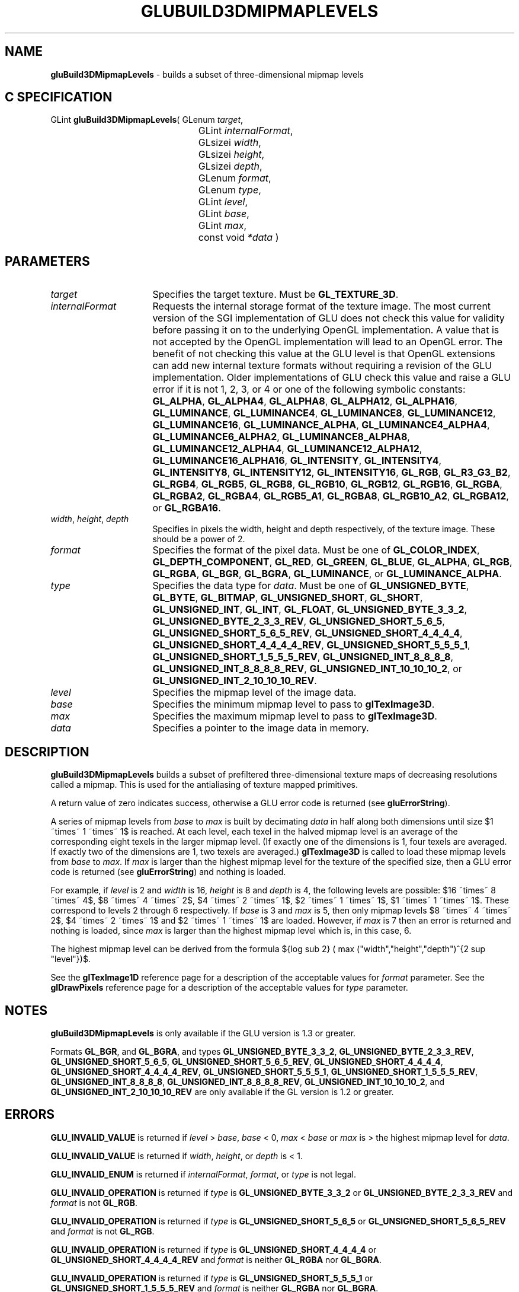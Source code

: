 '\" e  
'\"macro stdmacro
.ds Vn Version 1.2
.ds Dt 6 March 1997
.ds Re Release 1.2.0
.ds Dp May 22 14:54
.ds Dm 8 May 22 14:
.ds Xs 53966     9
.TH GLUBUILD3DMIPMAPLEVELS 3G
.SH NAME
.B "gluBuild3DMipmapLevels
\- builds a subset of three-dimensional mipmap levels

.SH C SPECIFICATION
GLint \f3gluBuild3DMipmapLevels\fP(
GLenum \fItarget\fP,
.nf
.ta \w'\f3GLint \fPgluBuild3DMipmapLevels( 'u
	GLint \fIinternalFormat\fP,
	GLsizei \fIwidth\fP,
	GLsizei \fIheight\fP,
	GLsizei \fIdepth\fP,
	GLenum \fIformat\fP,
	GLenum \fItype\fP,
	GLint \fIlevel\fP,
	GLint \fIbase\fP,
	GLint \fImax\fP,
	const void \fI*data\fP )
.fi

.EQ
delim $$
.EN
.SH PARAMETERS
.TP \w'\fIinternalFormat\fP\ \ 'u 
\f2target\fP
Specifies the target texture.  Must be \%\f3GL_TEXTURE_3D\fP.
.TP
\f2internalFormat\fP
Requests the internal storage format of the texture image.  The most
current version of the SGI implementation of GLU does not check this
value for validity before passing it on to the underlying OpenGL
implementation.  A value that is not accepted by the OpenGL
implementation will lead to an OpenGL error.  The benefit of not
checking this value at the GLU level is that OpenGL extensions can add
new internal texture formats without requiring a revision of the GLU
implementation.  Older implementations of GLU check this value and
raise a GLU error if it is not 1, 2, 3, or 4 or one of the following
symbolic constants:
\%\f3GL_ALPHA\fP,
\%\f3GL_ALPHA4\fP,
\%\f3GL_ALPHA8\fP,
\%\f3GL_ALPHA12\fP,
\%\f3GL_ALPHA16\fP,
\%\f3GL_LUMINANCE\fP,
\%\f3GL_LUMINANCE4\fP,
\%\f3GL_LUMINANCE8\fP,
\%\f3GL_LUMINANCE12\fP,
\%\f3GL_LUMINANCE16\fP,
\%\f3GL_LUMINANCE_ALPHA\fP,
\%\f3GL_LUMINANCE4_ALPHA4\fP,
\%\f3GL_LUMINANCE6_ALPHA2\fP,
\%\f3GL_LUMINANCE8_ALPHA8\fP,
\%\f3GL_LUMINANCE12_ALPHA4\fP,
\%\f3GL_LUMINANCE12_ALPHA12\fP,
\%\f3GL_LUMINANCE16_ALPHA16\fP,
\%\f3GL_INTENSITY\fP,
\%\f3GL_INTENSITY4\fP,
\%\f3GL_INTENSITY8\fP,
\%\f3GL_INTENSITY12\fP,
\%\f3GL_INTENSITY16\fP,
\%\f3GL_RGB\fP,
\%\f3GL_R3_G3_B2\fP,
\%\f3GL_RGB4\fP,
\%\f3GL_RGB5\fP,
\%\f3GL_RGB8\fP,
\%\f3GL_RGB10\fP,
\%\f3GL_RGB12\fP,
\%\f3GL_RGB16\fP,
\%\f3GL_RGBA\fP,
\%\f3GL_RGBA2\fP,
\%\f3GL_RGBA4\fP,
\%\f3GL_RGB5_A1\fP,
\%\f3GL_RGBA8\fP,
\%\f3GL_RGB10_A2\fP,
\%\f3GL_RGBA12\fP, or
\%\f3GL_RGBA16\fP.
.TP
\f2width\fP, \f2height\fP, \f2depth\fP
Specifies in pixels the width, height and depth respectively, of the texture
image. These should be a power of 2.
.TP
\f2format\fP
Specifies the format of the pixel data.
Must be one of
\%\f3GL_COLOR_INDEX\fP,
\%\f3GL_DEPTH_COMPONENT\fP,
\%\f3GL_RED\fP,
\%\f3GL_GREEN\fP,
\%\f3GL_BLUE\fP,
\%\f3GL_ALPHA\fP,
\%\f3GL_RGB\fP,
\%\f3GL_RGBA\fP,
\%\f3GL_BGR\fP,
\%\f3GL_BGRA\fP,
\%\f3GL_LUMINANCE\fP, or
\%\f3GL_LUMINANCE_ALPHA\fP.
.TP
\f2type\fP
Specifies the data type for \f2data\fP.
Must be one of
\%\f3GL_UNSIGNED_BYTE\fP,
\%\f3GL_BYTE\fP,
\%\f3GL_BITMAP\fP,
\%\f3GL_UNSIGNED_SHORT\fP,
\%\f3GL_SHORT\fP,
\%\f3GL_UNSIGNED_INT\fP,
\%\f3GL_INT\fP, 
\%\f3GL_FLOAT\fP, 
\%\f3GL_UNSIGNED_BYTE_3_3_2\fP,
\%\f3GL_UNSIGNED_BYTE_2_3_3_REV\fP,
\%\f3GL_UNSIGNED_SHORT_5_6_5\fP,
\%\f3GL_UNSIGNED_SHORT_5_6_5_REV\fP,
\%\f3GL_UNSIGNED_SHORT_4_4_4_4\fP,
\%\f3GL_UNSIGNED_SHORT_4_4_4_4_REV\fP,
\%\f3GL_UNSIGNED_SHORT_5_5_5_1\fP,
\%\f3GL_UNSIGNED_SHORT_1_5_5_5_REV\fP,
\%\f3GL_UNSIGNED_INT_8_8_8_8\fP,
\%\f3GL_UNSIGNED_INT_8_8_8_8_REV\fP,
\%\f3GL_UNSIGNED_INT_10_10_10_2\fP, or
\%\f3GL_UNSIGNED_INT_2_10_10_10_REV\fP.
.TP
\f2level\fP
Specifies the mipmap level of the image data.
.TP
\f2base\fP
Specifies the minimum mipmap level to pass to \f3glTexImage3D\fP.
.TP
\f2max\fP
Specifies the maximum mipmap level to pass to \f3glTexImage3D\fP.
.TP
\f2data\fP
Specifies a pointer to the image data in memory.
.SH DESCRIPTION
\%\f3gluBuild3DMipmapLevels\fP builds a subset of prefiltered three-dimensional texture maps of
decreasing resolutions called a mipmap. This is used for the antialiasing of
texture mapped primitives.
.P
A return value of zero indicates success, otherwise a GLU error code is
returned (see \%\f3gluErrorString\fP).
.P
A series of mipmap levels from \f2base\fP to \f2max\fP is built by
decimating \f2data\fP in half along both dimensions until size $1 ~times~ 1
~times~ 1$ is reached. At each level, each texel in the halved mipmap
level is an average of the corresponding eight texels in the larger
mipmap level. (If exactly one of the dimensions is 1, four texels are
averaged.  If exactly two of the dimensions are 1, two texels are
averaged.)  \f3glTexImage3D\fP is called to load these mipmap levels
from \f2base\fP to \f2max\fP. If \f2max\fP is larger than the highest mipmap
level for the texture of the specified size, then a GLU error code is
returned (see \%\f3gluErrorString\fP) and nothing is loaded.
.P
For example, if \f2level\fP is 2 and \f2width\fP is 16, \f2height\fP is 8 and \f2depth\fP
is 4, the following levels are possible: $16 ~times~ 8 ~times~ 4$, $8 ~times~
4 ~times~ 2$, $4 ~times~ 2 ~times~ 1$, $2 ~times~ 1 ~times~ 1$,
$1 ~times~ 1 ~times~ 1$.
These correspond to levels 2 through 6 respectively.  If \f2base\fP is
3 and \f2max\fP is 5, then only mipmap levels $8 ~times~ 4 ~times~ 2$, $4
~times~ 2 ~times~ 1$ and $2 ~times~ 1 ~times~ 1$ are loaded. However, if
\f2max\fP is 7 then an error is returned and nothing is loaded, since
\f2max\fP is larger than the highest mipmap level which is, in this case,
6.
.P
The highest mipmap level can be derived from the formula
${log sub 2} ( max ("width","height","depth")^{2 sup "level"})$.
.P
See the \f3glTexImage1D\fP reference page for a description of the
acceptable values for \f2format\fP parameter. See the \f3glDrawPixels\fP 
reference page for a description of the acceptable values 
for \f2type\fP parameter.
.SH NOTES
\%\f3gluBuild3DMipmapLevels\fP is only available if the GLU version is 1.3 or greater.
.P
Formats \%\f3GL_BGR\fP, and \%\f3GL_BGRA\fP, and types 
\%\f3GL_UNSIGNED_BYTE_3_3_2\fP,
\%\f3GL_UNSIGNED_BYTE_2_3_3_REV\fP,
\%\f3GL_UNSIGNED_SHORT_5_6_5\fP,
\%\f3GL_UNSIGNED_SHORT_5_6_5_REV\fP,
\%\f3GL_UNSIGNED_SHORT_4_4_4_4\fP,
\%\f3GL_UNSIGNED_SHORT_4_4_4_4_REV\fP,
\%\f3GL_UNSIGNED_SHORT_5_5_5_1\fP,
\%\f3GL_UNSIGNED_SHORT_1_5_5_5_REV\fP,
\%\f3GL_UNSIGNED_INT_8_8_8_8\fP,
\%\f3GL_UNSIGNED_INT_8_8_8_8_REV\fP,
\%\f3GL_UNSIGNED_INT_10_10_10_2\fP, and
\%\f3GL_UNSIGNED_INT_2_10_10_10_REV\fP are only available if the GL version 
is 1.2 or greater.
.SH ERRORS
\%\f3GLU_INVALID_VALUE\fP is returned if \f2level\fP > \f2base\fP, \f2base\fP < 0,
\f2max\fP < \f2base\fP or \f2max\fP is > the highest mipmap level for \f2data\fP.
.P
\%\f3GLU_INVALID_VALUE\fP is returned if \f2width\fP, \f2height\fP, or \f2depth\fP is < 1.
.P
\%\f3GLU_INVALID_ENUM\fP is returned if \f2internalFormat\fP, \f2format\fP, or \f2type\fP is not 
legal.
.P
\%\f3GLU_INVALID_OPERATION\fP is returned if \f2type\fP is \%\f3GL_UNSIGNED_BYTE_3_3_2\fP or \%\f3GL_UNSIGNED_BYTE_2_3_3_REV\fP
and \f2format\fP is not \%\f3GL_RGB\fP.
.P
\%\f3GLU_INVALID_OPERATION\fP is returned if \f2type\fP is \%\f3GL_UNSIGNED_SHORT_5_6_5\fP or \%\f3GL_UNSIGNED_SHORT_5_6_5_REV\fP
and \f2format\fP is not \%\f3GL_RGB\fP.
.P
\%\f3GLU_INVALID_OPERATION\fP is returned if \f2type\fP is \%\f3GL_UNSIGNED_SHORT_4_4_4_4\fP or \%\f3GL_UNSIGNED_SHORT_4_4_4_4_REV\fP
and \f2format\fP is neither \%\f3GL_RGBA\fP nor \%\f3GL_BGRA\fP.
.P
\%\f3GLU_INVALID_OPERATION\fP is returned if \f2type\fP is \%\f3GL_UNSIGNED_SHORT_5_5_5_1\fP or \%\f3GL_UNSIGNED_SHORT_1_5_5_5_REV\fP
and \f2format\fP is neither \%\f3GL_RGBA\fP nor \%\f3GL_BGRA\fP.
.P
\%\f3GLU_INVALID_OPERATION\fP is returned if \f2type\fP is \%\f3GL_UNSIGNED_INT_8_8_8_8\fP or \%\f3GL_UNSIGNED_INT_8_8_8_8_REV\fP
and \f2format\fP is neither \%\f3GL_RGBA\fP nor \%\f3GL_BGRA\fP.
.P
\%\f3GLU_INVALID_OPERATION\fP is returned if \f2type\fP is \%\f3GL_UNSIGNED_INT_10_10_10_2\fP or \%\f3GL_UNSIGNED_INT_2_10_10_10_REV\fP
and \f2format\fP is neither \%\f3GL_RGBA\fP nor \%\f3GL_BGRA\fP.
.SH SEE ALSO
\f3glDrawPixels\fP,
\f3glTexImage1D\fP,
\f3glTexImage2D\fP, 
\f3glTexImage3D\fP,
\%\f3gluBuild1DMipmaps\fP,
\%\f3gluBuild2DMipmaps\fP,
\%\f3gluBuild3DMipmaps\fP, 
\%\f3gluErrorString\fP, 
\f3glGetTexImage\fP,
\f3glGetTexLevelParameter\fP,
\%\f3gluBuild1DMipmapLevels\fP,
\%\f3gluBuild2DMipmapLevels\fP
